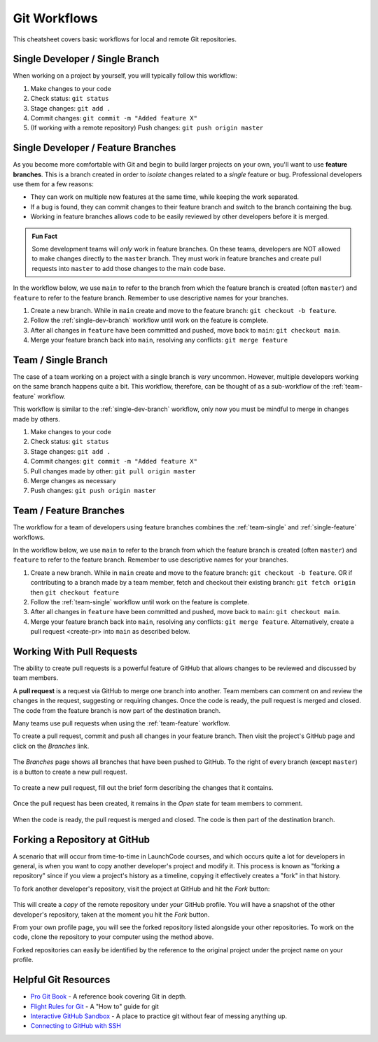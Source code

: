 .. _git-workflows:

.. index::
   single: Git; workflows

Git Workflows
=============

This cheatsheet covers basic workflows for local and remote Git repositories.


.. _single-dev-branch:

Single Developer / Single Branch
--------------------------------

When working on a project by yourself, you will typically follow this workflow:

.. _basic-flow:

#. Make changes to your code
#. Check status: ``git status``
#. Stage changes: ``git add .``
#. Commit changes: ``git commit -m "Added feature X"``
#. (If working with a remote repository) Push changes:
   ``git push origin master``

.. _single-feature:

Single Developer / Feature Branches
-----------------------------------

.. index:: 
   single: Git; branch
   single: Git; feature branch

As you become more comfortable with Git and begin to build larger projects on your own, you'll want to use **feature branches**. This is a branch created in order to *isolate* changes related to a *single* feature or bug. Professional developers use them for a few reasons:

- They can work on multiple new features at the same time, while keeping the work separated.
- If a bug is found, they can commit changes to their feature branch and switch to the branch containing the bug.
- Working in feature branches allows code to be easily reviewed by other developers before it is merged.

.. admonition:: Fun Fact

   Some development teams will *only* work in feature branches. On these teams, developers are NOT allowed to make changes directly to the ``master`` branch. They must work in feature branches and create pull requests into ``master`` to add those changes to the main code base.

In the workflow below, we use ``main`` to refer to the branch from which the feature branch is created (often ``master``) and ``feature`` to refer to the feature branch. Remember to use descriptive names for your branches.

#. Create a new branch. While in ``main`` create and move to the feature branch: ``git checkout -b feature``.
#. Follow the :ref:`single-dev-branch` workflow until work on the feature is complete.
#. After all changes in ``feature`` have been committed and pushed, move back to ``main``: ``git checkout main``.
#. Merge your feature branch back into ``main``, resolving any conflicts: ``git merge feature``


.. _team-single:

Team / Single Branch
--------------------

The case of a team working on a project with a single branch is *very* uncommon. However, multiple developers working on the same branch happens quite a bit. This workflow, therefore, can be thought of as a sub-workflow of the :ref:`team-feature` workflow.

This workflow is similar to the :ref:`single-dev-branch` workflow, only now you must be mindful to merge in changes made by others.

#. Make changes to your code
#. Check status: ``git status``
#. Stage changes: ``git add .``
#. Commit changes: ``git commit -m "Added feature X"``
#. Pull changes made by other: ``git pull origin master``
#. Merge changes as necessary
#. Push changes: ``git push origin master``

.. _team-feature:

Team / Feature Branches
-----------------------

The workflow for a team of developers using feature branches combines the :ref:`team-single` and :ref:`single-feature` workflows. 

In the workflow below, we use ``main`` to refer to the branch from which the feature branch is created (often ``master``) and ``feature`` to refer to the feature branch. Remember to use descriptive names for your branches.

#. Create a new branch. While in ``main`` create and move to the feature branch: ``git checkout -b feature``. OR if contributing to a branch made by a team member, fetch and checkout their existing branch: ``git fetch origin`` then ``git checkout feature``
#. Follow the :ref:`team-single` workflow until work on the feature is complete.
#. After all changes in ``feature`` have been committed and pushed, move back to ``main``: ``git checkout main``.
#. Merge your feature branch back into ``main``, resolving any conflicts: ``git merge feature``. Alternatively, create a pull request <create-pr> into ``main`` as described below.

.. _create-pr:

Working With Pull Requests
--------------------------

.. index:: ! pull request

The ability to create pull requests is a powerful feature of GitHub that allows changes to be reviewed and discussed by team members. 

A **pull request** is a request via GitHub to merge one branch into another. Team members can comment on and review the changes in the request, suggesting or requiring changes. Once the code is ready, the pull request is merged and closed. The code from the feature branch is now part of the destination branch.

Many teams use pull requests when using the :ref:`team-feature` workflow.

To create a pull request, commit and push all changes in your feature branch. Then visit the project's GitHub page and click on the *Branches* link.

.. figure:: figures/branches-link.png
   :alt: The Branches link is just below the project description on GitHub.
   :height: 250px

The *Branches* page shows all branches that have been pushed to GitHub. To the right of every branch (except ``master``) is a button to create a new pull request. 

.. figure:: figures/new-pr-button.png
   :alt: The Branches page of a repo, with a button to open a new pull request to the right of each feature branch.
   :height: 300px

To create a new pull request, fill out the brief form describing the changes that it contains.

.. figure:: figures/create-pr.png
   :alt: The form for creating a new pull request.
   :height: 500px

Once the pull request has been created, it remains in the *Open* state for team members to comment.

.. figure:: figures/open-pr.png
   :alt: An open pull request.
   :height: 500px

When the code is ready, the pull request is merged and closed. The code is then part of the destination branch.

.. figure:: figures/pr-merged.png
   :alt: A merged pull request.
   :height: 500px


Forking a Repository at GitHub
------------------------------

A scenario that will occur from time-to-time in LaunchCode courses, and
which occurs quite a lot for developers in general, is when you want
to copy another developer's project and modify it. This process is known
as "forking a repository" since if you view a project's history as a
timeline, copying it effectively creates a "fork" in that history.

To fork another developer's repository, visit the project at GitHub and
hit the *Fork* button:

.. figure:: figures/fork-button.png
   :alt: The fork button is at the top right of a project page on GitHub

This will create a *copy* of the remote repository under *your* GitHub
profile. You will have a snapshot of the other developer's repository,
taken at the moment you hit the *Fork* button.

From your own profile page, you will see the forked repository listed
alongside your other repositories. To work on the code, clone the
repository to your computer using the method above.

Forked repositories can easily be identified by the reference to the
original project under the project name on your profile.

.. figure:: figures/forked-repo.png
   :alt: A forked repository on GitHub, with a link to the original repository below
   :height: 200px

Helpful Git Resources
---------------------

- `Pro Git Book <https://git-scm.com/book/en/v2>`__ - A reference book covering Git in depth.

- `Flight Rules for Git <https://github.com/k88hudson/git-flight-rules>`__ - A "How to" guide for git

- `Interactive GitHub Sandbox <https://try.github.io>`__ - A place to practice git without fear of messing anything up.

- `Connecting to GitHub with SSH <https://help.github.com/articles/connecting-to-github-with-ssh/>`__
